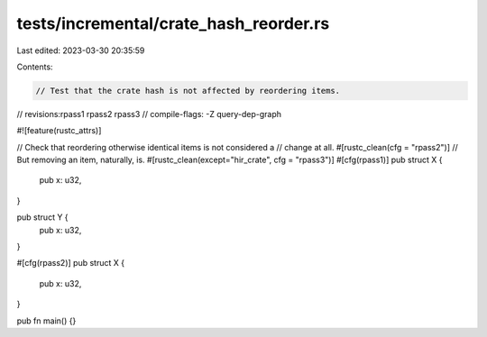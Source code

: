 tests/incremental/crate_hash_reorder.rs
=======================================

Last edited: 2023-03-30 20:35:59

Contents:

.. code-block:: rs

    // Test that the crate hash is not affected by reordering items.

// revisions:rpass1 rpass2 rpass3
// compile-flags: -Z query-dep-graph

#![feature(rustc_attrs)]

// Check that reordering otherwise identical items is not considered a
// change at all.
#[rustc_clean(cfg = "rpass2")]
// But removing an item, naturally, is.
#[rustc_clean(except="hir_crate", cfg = "rpass3")]
#[cfg(rpass1)]
pub struct X {
    pub x: u32,
}

pub struct Y {
    pub x: u32,
}

#[cfg(rpass2)]
pub struct X {
    pub x: u32,
}

pub fn main() {}


